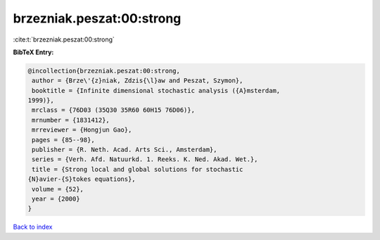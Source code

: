 brzezniak.peszat:00:strong
==========================

:cite:t:`brzezniak.peszat:00:strong`

**BibTeX Entry:**

.. code-block:: bibtex

   @incollection{brzezniak.peszat:00:strong,
    author = {Brze\'{z}niak, Zdzis{\l}aw and Peszat, Szymon},
    booktitle = {Infinite dimensional stochastic analysis ({A}msterdam,
   1999)},
    mrclass = {76D03 (35Q30 35R60 60H15 76D06)},
    mrnumber = {1831412},
    mrreviewer = {Hongjun Gao},
    pages = {85--98},
    publisher = {R. Neth. Acad. Arts Sci., Amsterdam},
    series = {Verh. Afd. Natuurkd. 1. Reeks. K. Ned. Akad. Wet.},
    title = {Strong local and global solutions for stochastic
   {N}avier-{S}tokes equations},
    volume = {52},
    year = {2000}
   }

`Back to index <../By-Cite-Keys.html>`_
